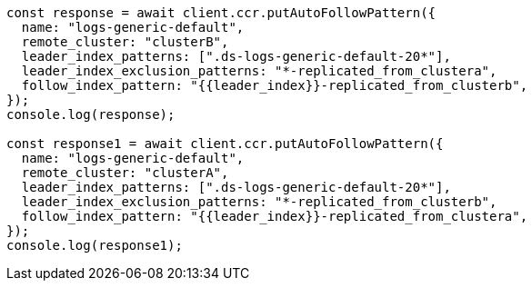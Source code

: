 // This file is autogenerated, DO NOT EDIT
// Use `node scripts/generate-docs-examples.js` to generate the docs examples

[source, js]
----
const response = await client.ccr.putAutoFollowPattern({
  name: "logs-generic-default",
  remote_cluster: "clusterB",
  leader_index_patterns: [".ds-logs-generic-default-20*"],
  leader_index_exclusion_patterns: "*-replicated_from_clustera",
  follow_index_pattern: "{{leader_index}}-replicated_from_clusterb",
});
console.log(response);

const response1 = await client.ccr.putAutoFollowPattern({
  name: "logs-generic-default",
  remote_cluster: "clusterA",
  leader_index_patterns: [".ds-logs-generic-default-20*"],
  leader_index_exclusion_patterns: "*-replicated_from_clusterb",
  follow_index_pattern: "{{leader_index}}-replicated_from_clustera",
});
console.log(response1);
----
